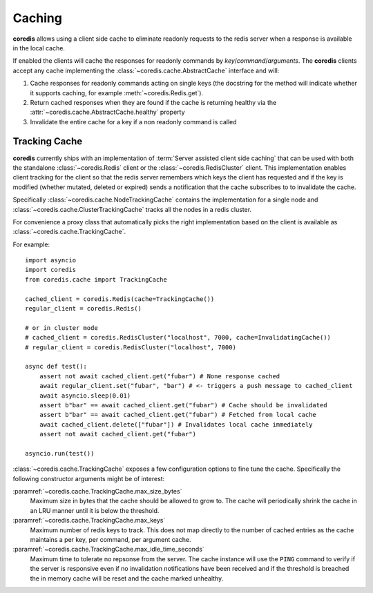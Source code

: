 Caching
-------
.. versionadded:: 3.9.0

**coredis** allows using a client side cache to eliminate readonly requests
to the redis server when a response is available in the local cache.

If enabled the clients will cache the responses for readonly commands by
`key`/`command`/`arguments`. The **coredis** clients accept any cache
implementing the :class:`~coredis.cache.AbstractCache` interface and will:

1. Cache responses for readonly commands acting on single keys (the docstring for the method
   will indicate whether it supports caching, for example :meth:`~coredis.Redis.get`).
2. Return cached responses when they are found if the cache is returning healthy via
   the :attr:`~coredis.cache.AbstractCache.healthy` property
3. Invalidate the entire cache for a key if a non readonly command is called

Tracking Cache
^^^^^^^^^^^^^^
**coredis** currently ships with an implementation of :term:`Server assisted client side caching`
that can be used with both the standalone :class:`~coredis.Redis` client or the :class:`~coredis.RedisCluster`
client.  This implementation enables client tracking for the client so that the redis server
remembers which keys the client has requested and if the key is modified (whether mutated, deleted or expired)
sends a notification that the cache subscribes to to invalidate the cache.

Specifically :class:`~coredis.cache.NodeTrackingCache` contains the implementation for a
single node and :class:`~coredis.cache.ClusterTrackingCache` tracks all the nodes in a redis cluster.

For convenience a proxy class that automatically picks the right implementation based on the
client is available as :class:`~coredis.cache.TrackingCache`.


For example::


    import asyncio
    import coredis
    from coredis.cache import TrackingCache

    cached_client = coredis.Redis(cache=TrackingCache())
    regular_client = coredis.Redis()

    # or in cluster mode
    # cached_client = coredis.RedisCluster("localhost", 7000, cache=InvalidatingCache())
    # regular_client = coredis.RedisCluster("localhost", 7000)

    async def test():
        assert not await cached_client.get("fubar") # None response cached
        await regular_client.set("fubar", "bar") # <- triggers a push message to cached_client
        await asyncio.sleep(0.01)
        assert b"bar" == await cached_client.get("fubar") # Cache should be invalidated
        assert b"bar" == await cached_client.get("fubar") # Fetched from local cache
        await cached_client.delete(["fubar"]) # Invalidates local cache immediately
        assert not await cached_client.get("fubar")

    asyncio.run(test())


:class:`~coredis.cache.TrackingCache` exposes a few configuration options to fine tune
the cache. Specifically the following constructor arguments might be of interest:

:paramref:`~coredis.cache.TrackingCache.max_size_bytes`
    Maximum size in bytes that the cache should be allowed to grow to. The cache
    will periodically shrink the cache in an LRU manner until it is below the threshold.

:paramref:`~coredis.cache.TrackingCache.max_keys`
    Maximum number of redis keys to track. This does not map directly to the number of
    cached entries as the cache maintains a per key, per command, per argument cache.

:paramref:`~coredis.cache.TrackingCache.max_idle_time_seconds`
    Maximum time to tolerate no repsonse from the server. The cache instance will
    use the ``PING`` command to verify if the server is responsive even if no invalidation
    notifications have been received and if the threshold is breached the in memory cache
    will be reset and the cache marked unhealthy.
